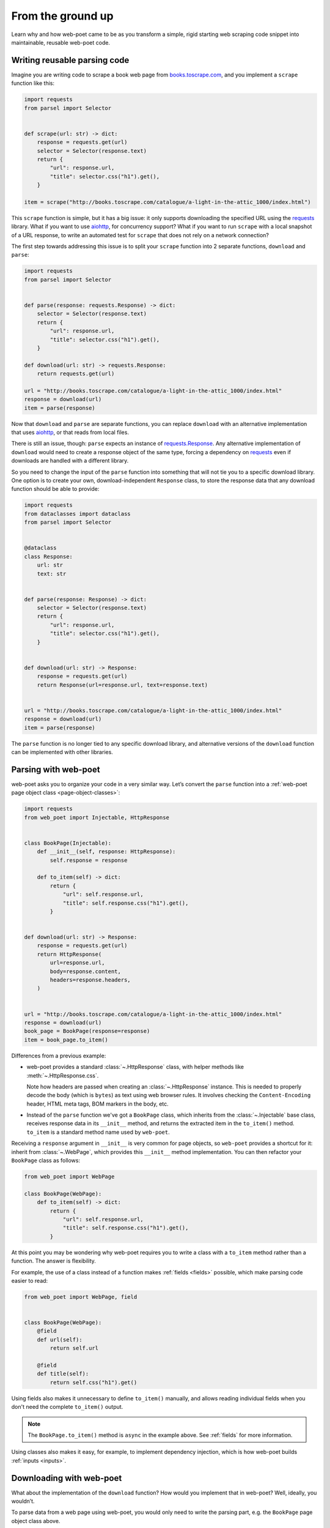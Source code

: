 .. _from-ground-up:

==================
From the ground up
==================

Learn why and how web-poet came to be as you transform a simple, rigid starting
web scraping code snippet into maintainable, reusable web-poet code.

Writing reusable parsing code
=============================

Imagine you are writing code to scrape a book web page from
`books.toscrape.com <http://books.toscrape.com/>`_, and you implement a
``scrape`` function like this:

.. code-block:: python

    import requests
    from parsel import Selector


    def scrape(url: str) -> dict:
        response = requests.get(url)
        selector = Selector(response.text)
        return {
            "url": response.url,
            "title": selector.css("h1").get(),
        }

    item = scrape("http://books.toscrape.com/catalogue/a-light-in-the-attic_1000/index.html")

This ``scrape`` function is simple, but it has a big issue: it only supports
downloading the specified URL using the requests_ library. What if you want to
use aiohttp_, for concurrency support? What if you want to run ``scrape`` with
a local snapshot of a URL response, to write an automated test for ``scrape``
that does not rely on a network connection?

.. _aiohttp: https://github.com/aio-libs/aiohttp
.. _requests: https://requests.readthedocs.io/en/latest/

The first step towards addressing this issue is to split your ``scrape``
function into 2 separate functions, ``download`` and ``parse``:

.. code-block:: python

    import requests
    from parsel import Selector


    def parse(response: requests.Response) -> dict:
        selector = Selector(response.text)
        return {
            "url": response.url,
            "title": selector.css("h1").get(),
        }

    def download(url: str) -> requests.Response:
        return requests.get(url)

    url = "http://books.toscrape.com/catalogue/a-light-in-the-attic_1000/index.html"
    response = download(url)
    item = parse(response)

Now that ``download`` and ``parse`` are separate functions, you can replace
``download`` with an alternative implementation that uses aiohttp_, or that
reads from local files.

There is still an issue, though: ``parse`` expects an instance of
`requests.Response`_. Any alternative implementation of ``download`` would need
to create a response object of the same type, forcing a dependency on
requests_ even if downloads are handled with a different library.

.. _requests.Response: https://requests.readthedocs.io/en/latest/api/#requests.Response

So you need to change the input of the ``parse`` function into something that
will not tie you to a specific download library. One option is to create your
own, download-independent ``Response`` class, to store the response data that
any download function should be able to provide:

.. code-block:: python

    import requests
    from dataclasses import dataclass
    from parsel import Selector


    @dataclass
    class Response:
        url: str
        text: str


    def parse(response: Response) -> dict:
        selector = Selector(response.text)
        return {
            "url": response.url,
            "title": selector.css("h1").get(),
        }


    def download(url: str) -> Response:
        response = requests.get(url)
        return Response(url=response.url, text=response.text)


    url = "http://books.toscrape.com/catalogue/a-light-in-the-attic_1000/index.html"
    response = download(url)
    item = parse(response)


The ``parse`` function is no longer tied to any specific download library, and
alternative versions of the ``download`` function can be implemented with other
libraries.


Parsing with web-poet
=====================

web-poet asks you to organize your code in a very similar way. Let’s convert
the ``parse`` function into a :ref:`web-poet page object class
<page-object-classes>`:

.. code-block:: python

    import requests
    from web_poet import Injectable, HttpResponse


    class BookPage(Injectable):
        def __init__(self, response: HttpResponse):
            self.response = response

        def to_item(self) -> dict:
            return {
                "url": self.response.url,
                "title": self.response.css("h1").get(),
            }


    def download(url: str) -> Response:
        response = requests.get(url)
        return HttpResponse(
            url=response.url,
            body=response.content,
            headers=response.headers,
        )


    url = "http://books.toscrape.com/catalogue/a-light-in-the-attic_1000/index.html"
    response = download(url)
    book_page = BookPage(response=response)
    item = book_page.to_item()


Differences from a previous example:

-   web-poet provides a standard :class:`~.HttpResponse` class, with helper
    methods like :meth:`~.HttpResponse.css`.

    Note how headers are passed when creating an :class:`~.HttpResponse`
    instance. This is needed to properly decode the body (which is ``bytes``)
    as text using web browser rules. It involves checking the
    ``Content-Encoding``  header, HTML meta tags, BOM markers in the body, etc.

-   Instead of the ``parse`` function we've got a ``BookPage`` class, which
    inherits from the :class:`~.Injectable` base class, receives response data
    in its ``__init__`` method, and returns the extracted item in the
    ``to_item()`` method. ``to_item`` is a standard method name used by
    ``web-poet``.

Receiving a ``response`` argument in ``__init__`` is very common for page
objects, so ``web-poet`` provides a shortcut for it: inherit from
:class:`~.WebPage`, which provides this ``__init__`` method implementation. You
can then refactor your ``BookPage`` class as follows:

.. code-block:: python

    from web_poet import WebPage

    class BookPage(WebPage):
        def to_item(self) -> dict:
            return {
                "url": self.response.url,
                "title": self.response.css("h1").get(),
            }

At this point you may be wondering why web-poet requires you to write a class
with a ``to_item`` method rather than a function. The answer is flexibility.

For example, the use of a class instead of a function makes :ref:`fields
<fields>` possible, which make parsing code easier to read:

.. code-block:: python

    from web_poet import WebPage, field


    class BookPage(WebPage):
        @field
        def url(self):
            return self.url

        @field
        def title(self):
            return self.css("h1").get()

Using fields also makes it unnecessary to define ``to_item()`` manually, and
allows reading individual fields when you don't need the complete ``to_item()``
output.

.. note::
    The ``BookPage.to_item()`` method is ``async`` in the example above. See
    :ref:`fields` for more information.

Using classes also makes it easy, for example, to implement dependency
injection, which is how web-poet builds :ref:`inputs <inputs>`.


Downloading with web-poet
=========================

What about the implementation of the ``download`` function? How would you
implement that in web-poet? Well, ideally, you wouldn’t.

To parse data from a web page using web-poet, you would only need to write the
parsing part, e.g. the ``BookPage`` page object class above.

Then, you let a :ref:`web-poet framework <frameworks>` handle the download part
for you. You pass that framework the ``BookPage`` class and the URL of a web
page to parse, and that's it:

.. code-block:: python

    item = some_framework.get(url, BookPage)

web-poet does *not* provide any framework, beyond :ref:`an example one featured
in the tutorial <tutorial-create-page-object>` and not intended for production.
The role of web-poet is to define a standard on how to write parsing logic so
that it can be reused with different frameworks.

:ref:`Page object classes <page-object-classes>` should be flexible enough to
be used with very different frameworks, including:

-   synchronous or asynchronous frameworks

-   asynchronous frameworks based on callbacks or based on coroutines_
    (``async def / await`` syntax)

    .. _coroutines: https://docs.python.org/3/library/asyncio-task.html

-   single-node and distributed systems

-   different underlying HTTP implementations, or even implementations with no
    HTTP support at all
